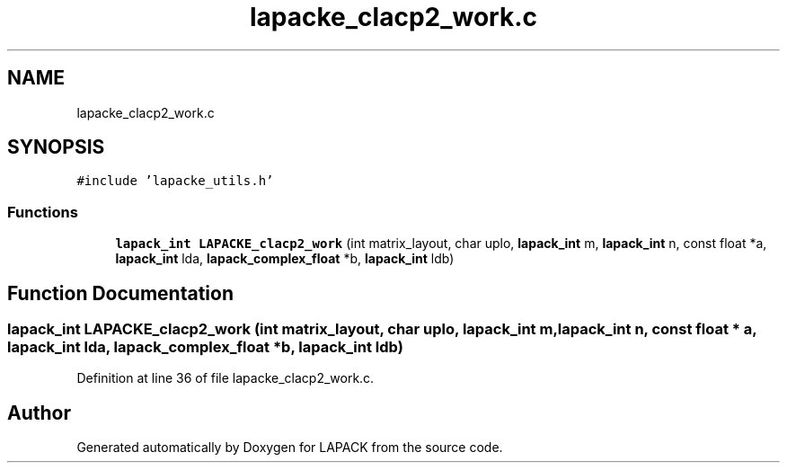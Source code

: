 .TH "lapacke_clacp2_work.c" 3 "Tue Nov 14 2017" "Version 3.8.0" "LAPACK" \" -*- nroff -*-
.ad l
.nh
.SH NAME
lapacke_clacp2_work.c
.SH SYNOPSIS
.br
.PP
\fC#include 'lapacke_utils\&.h'\fP
.br

.SS "Functions"

.in +1c
.ti -1c
.RI "\fBlapack_int\fP \fBLAPACKE_clacp2_work\fP (int matrix_layout, char uplo, \fBlapack_int\fP m, \fBlapack_int\fP n, const float *a, \fBlapack_int\fP lda, \fBlapack_complex_float\fP *b, \fBlapack_int\fP ldb)"
.br
.in -1c
.SH "Function Documentation"
.PP 
.SS "\fBlapack_int\fP LAPACKE_clacp2_work (int matrix_layout, char uplo, \fBlapack_int\fP m, \fBlapack_int\fP n, const float * a, \fBlapack_int\fP lda, \fBlapack_complex_float\fP * b, \fBlapack_int\fP ldb)"

.PP
Definition at line 36 of file lapacke_clacp2_work\&.c\&.
.SH "Author"
.PP 
Generated automatically by Doxygen for LAPACK from the source code\&.
